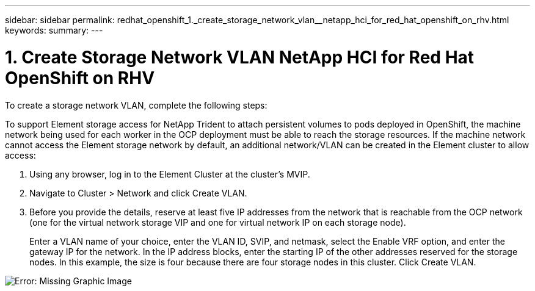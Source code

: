 ---
sidebar: sidebar
permalink: redhat_openshift_1._create_storage_network_vlan__netapp_hci_for_red_hat_openshift_on_rhv.html
keywords:
summary:
---

= 1. Create Storage Network VLAN  NetApp HCI for Red Hat OpenShift on RHV
:hardbreaks:
:nofooter:
:icons: font
:linkattrs:
:imagesdir: ./media/

//
// This file was created with NDAC Version 0.9 (June 4, 2020)
//
// 2020-06-25 14:31:33.570753
//

[.lead]

To create a storage network VLAN, complete the following steps:

To support Element storage access for NetApp Trident to attach persistent volumes to pods deployed in OpenShift,  the machine network being used for each worker in the OCP deployment must be able to reach the storage resources.  If the machine network cannot access the Element storage network by default, an additional network/VLAN can be created in the Element cluster to allow access:

. Using any browser, log in to the Element Cluster at the cluster’s MVIP.

. Navigate to Cluster > Network and click Create VLAN.

. Before you provide the details, reserve at least five IP addresses from the network that is reachable from the OCP network (one for the virtual network storage VIP and one for virtual network IP on each storage node).
+

Enter a VLAN name of your choice, enter the VLAN ID,  SVIP,  and netmask, select the Enable VRF option,  and enter the gateway IP for the network. In the IP address blocks, enter the starting IP of the other addresses reserved for the storage nodes. In this example,  the size is four because there are four storage nodes in this cluster. Click Create VLAN.

image:redhat_openshift_image5.png[Error: Missing Graphic Image]
